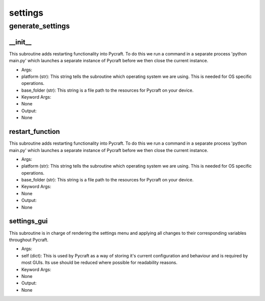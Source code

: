 settings
==========

generate_settings
----------
__init__
__________
This subroutine adds restarting functionality into Pycraft. To do this we run a command in a separate process 'python main.py' which launches a separate instance of Pycraft before we then close the current instance.

* Args:
* platform (str): This string tells the subroutine which operating system we are using. This is needed for OS specific operations.
* base_folder (str): This string is a file path to the resources for Pycraft on your device.

* Keyword Args:
* None

* Output:
* None

restart_function
__________
This subroutine adds restarting functionality into Pycraft. To do this we run a command in a separate process 'python main.py' which launches a separate instance of Pycraft before we then close the current instance.

* Args:
* platform (str): This string tells the subroutine which operating system we are using. This is needed for OS specific operations.
* base_folder (str): This string is a file path to the resources for Pycraft on your device.

* Keyword Args:
* None

* Output:
* None

settings_gui
__________
This subroutine is in charge of rendering the settings menu and applying all changes to their corresponding variables throughout Pycraft.

* Args:
* self (dict): This is used by Pycraft as a way of storing it's current configuration and behaviour and is required by most GUIs. Its use should be reduced where possible for readability reasons.

* Keyword Args:
* None

* Output:
* None


